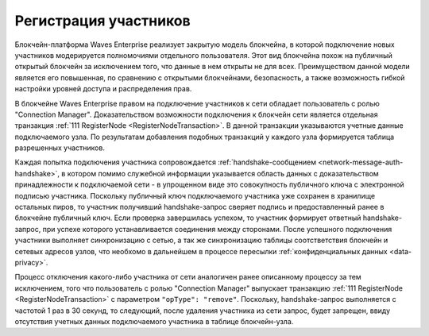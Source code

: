 .. _registration-node:

Регистрация участников
===========================

Блокчейн-платформа Waves Enterprise реализует закрытую модель блокчейна, в которой подключение новых участников модерируется полномочиями отдельного пользователя. Этот вид блокчейна похож на публичный открытый блокчейн за исключением того, что данные в нем открыты не для всех. Преимуществом данной модели является его повышенная, по сравнению с открытыми блокчейнами, безопасность, а также возможность гибкой настройки уровней доступа и распределения прав.

В блокчейне Waves Enterprise правом на подключение участников к сети обладает пользователь с ролью "Connection Manager". Доказательством возможности подключения к блокчейн сети является отдельная транзакция :ref:`111 RegisterNode <RegisterNodeTransaction>`. В данной транзакции указываются учетные данные подключаемого узла. По результатам добавления подобных транзакций у каждого узла формируется таблица разрешенных участников.

Каждая попытка подключения участника сопровождается :ref:`handshake-сообщением <network-message-auth-handshake>`, в котором помимо служебной информации указывается область данных с доказательством принадлежности к подключаемой сети - в упрощенном виде это совокупность публичного ключа с электронной подписью участника.
Поскольку публичный ключ подключаемого участника уже сохранен в хранилище остальных пиров, то участник получивший handshake-запрос сверяет подпись и предоставленный ранее в блокчейне публичный ключ. Если проверка завершилась успехом, то участник формирует ответный handshake-запрос, при успехе которого устанавливается соединения между сторонами. После успешного подключения участники выполняет синхронизацию с сетью, а так же синхронизацию таблицы соотстветствия блокчейн и сетевых адресов узлов, что необхомо в дальнейшем в процессе пересылки :ref:`конфиденциальных данных <data-privacy>`.

.. image:: img/handshake.png
    :scale: 60%
    :align: center

Процесс отключения какого-либо участника от сети аналогичен ранее описанному процессу за тем исключением, того что пользователь с ролью "Connection Manager" выпускает транзакцию :ref:`111 RegisterNode <RegisterNodeTransaction>` с параметром ``"opType": "remove"``. Поскольку, handshake-запрос выполняется с частотой 1 раз в 30 секунд, то следующий, после удаления участника из сети запрос, будет запрещен, ввиду отсутствия учетных данных подключаемого участника в таблице блокчейн-узла.